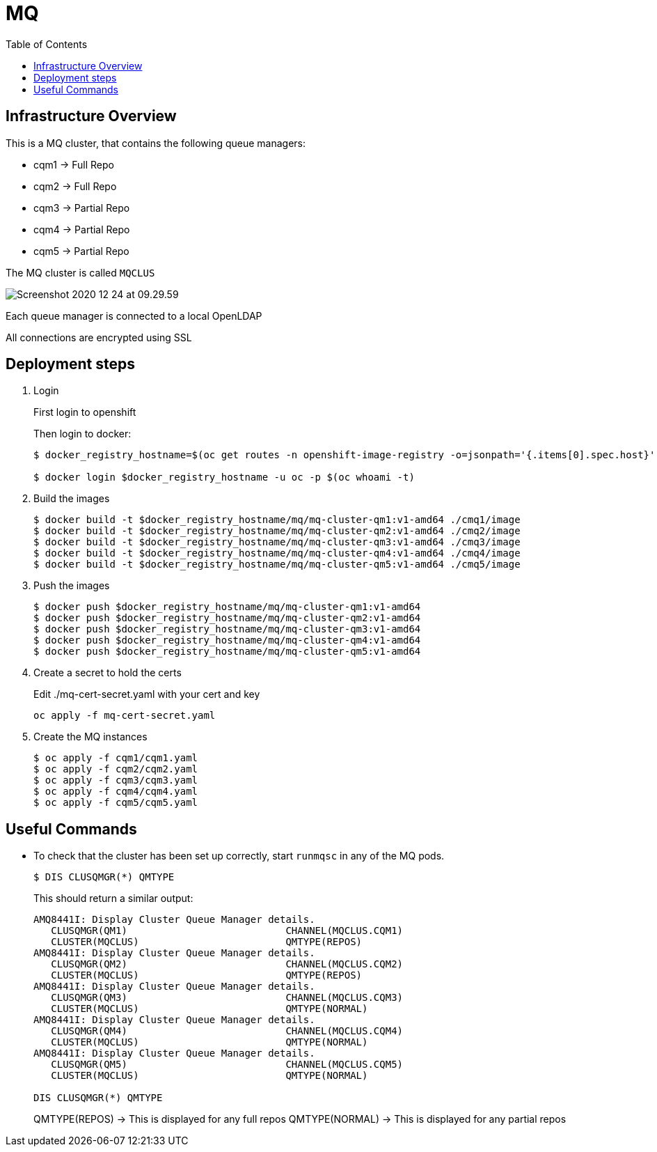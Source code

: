 = MQ
:source-highlighter: pygments
:toc:

== Infrastructure Overview

This is a MQ cluster, that contains the following queue managers:

* cqm1 -> Full Repo
* cqm2 -> Full Repo
* cqm3 -> Partial Repo
* cqm4 -> Partial Repo
* cqm5 -> Partial Repo

The MQ cluster is called `MQCLUS`

image::readme-images/Screenshot 2020-12-24 at 09.29.59.png[]

Each queue manager is connected to a local OpenLDAP

All connections are encrypted using SSL

== Deployment steps

. Login
+
First login to openshift
+
Then login to docker:
+
[source, bash]
----
$ docker_registry_hostname=$(oc get routes -n openshift-image-registry -o=jsonpath='{.items[0].spec.host}')

$ docker login $docker_registry_hostname -u oc -p $(oc whoami -t)
----

. Build the images
+

[source, bash]
----
$ docker build -t $docker_registry_hostname/mq/mq-cluster-qm1:v1-amd64 ./cmq1/image
$ docker build -t $docker_registry_hostname/mq/mq-cluster-qm2:v1-amd64 ./cmq2/image
$ docker build -t $docker_registry_hostname/mq/mq-cluster-qm3:v1-amd64 ./cmq3/image
$ docker build -t $docker_registry_hostname/mq/mq-cluster-qm4:v1-amd64 ./cmq4/image
$ docker build -t $docker_registry_hostname/mq/mq-cluster-qm5:v1-amd64 ./cmq5/image
----

. Push the images
+
[source, bash]
----
$ docker push $docker_registry_hostname/mq/mq-cluster-qm1:v1-amd64
$ docker push $docker_registry_hostname/mq/mq-cluster-qm2:v1-amd64
$ docker push $docker_registry_hostname/mq/mq-cluster-qm3:v1-amd64
$ docker push $docker_registry_hostname/mq/mq-cluster-qm4:v1-amd64
$ docker push $docker_registry_hostname/mq/mq-cluster-qm5:v1-amd64
----

. Create a secret to hold the certs
+
Edit ./mq-cert-secret.yaml with your cert and key
+
[source, bash]
----
oc apply -f mq-cert-secret.yaml
----

. Create the MQ instances
+
[source, bash]
----
$ oc apply -f cqm1/cqm1.yaml
$ oc apply -f cqm2/cqm2.yaml
$ oc apply -f cqm3/cqm3.yaml
$ oc apply -f cqm4/cqm4.yaml
$ oc apply -f cqm5/cqm5.yaml
----


== Useful Commands

* To check that the cluster has been set up correctly, start `runmqsc` in any of the MQ pods.
+
[source, bash]
----
$ DIS CLUSQMGR(*) QMTYPE
----
+
This should return a similar output:
+
[source, bash]
----
AMQ8441I: Display Cluster Queue Manager details.
   CLUSQMGR(QM1)                           CHANNEL(MQCLUS.CQM1)
   CLUSTER(MQCLUS)                         QMTYPE(REPOS)
AMQ8441I: Display Cluster Queue Manager details.
   CLUSQMGR(QM2)                           CHANNEL(MQCLUS.CQM2)
   CLUSTER(MQCLUS)                         QMTYPE(REPOS)
AMQ8441I: Display Cluster Queue Manager details.
   CLUSQMGR(QM3)                           CHANNEL(MQCLUS.CQM3)
   CLUSTER(MQCLUS)                         QMTYPE(NORMAL)
AMQ8441I: Display Cluster Queue Manager details.
   CLUSQMGR(QM4)                           CHANNEL(MQCLUS.CQM4)
   CLUSTER(MQCLUS)                         QMTYPE(NORMAL)
AMQ8441I: Display Cluster Queue Manager details.
   CLUSQMGR(QM5)                           CHANNEL(MQCLUS.CQM5)
   CLUSTER(MQCLUS)                         QMTYPE(NORMAL)

DIS CLUSQMGR(*) QMTYPE
----
+
QMTYPE(REPOS) -> This is displayed for any full repos
QMTYPE(NORMAL) -> This is displayed for any partial repos

